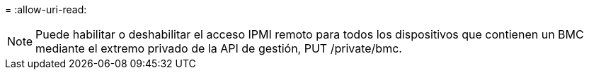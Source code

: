 = 
:allow-uri-read: 



NOTE: Puede habilitar o deshabilitar el acceso IPMI remoto para todos los dispositivos que contienen un BMC mediante el extremo privado de la API de gestión, PUT /private/bmc.
